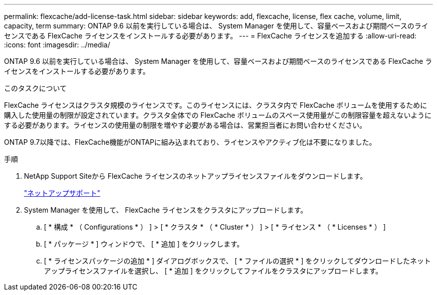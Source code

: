 ---
permalink: flexcache/add-license-task.html 
sidebar: sidebar 
keywords: add, flexcache, license, flex cache, volume, limit, capacity, term 
summary: ONTAP 9.6 以前を実行している場合は、 System Manager を使用して、容量ベースおよび期間ベースのライセンスである FlexCache ライセンスをインストールする必要があります。 
---
= FlexCache ライセンスを追加する
:allow-uri-read: 
:icons: font
:imagesdir: ../media/


[role="lead"]
ONTAP 9.6 以前を実行している場合は、 System Manager を使用して、容量ベースおよび期間ベースのライセンスである FlexCache ライセンスをインストールする必要があります。

.このタスクについて
FlexCache ライセンスはクラスタ規模のライセンスです。このライセンスには、クラスタ内で FlexCache ボリュームを使用するために購入した使用量の制限が設定されています。クラスタ全体での FlexCache ボリュームのスペース使用量がこの制限容量を超えないようにする必要があります。ライセンスの使用量の制限を増やす必要がある場合は、営業担当者にお問い合わせください。

ONTAP 9.7以降では、FlexCache機能がONTAPに組み込まれており、ライセンスやアクティブ化は不要になりました。 

.手順
. NetApp Support Siteから FlexCache ライセンスのネットアップライセンスファイルをダウンロードします。
+
https://mysupport.netapp.com/site/global/dashboard["ネットアップサポート"]

. System Manager を使用して、 FlexCache ライセンスをクラスタにアップロードします。
+
.. [ * 構成 * （ Configurations * ） ] > [ * クラスタ * （ * Cluster * ） ] > [ * ライセンス * （ * Licenses * ） ]
.. [ * パッケージ * ] ウィンドウで、 [ * 追加 ] をクリックします。
.. [ * ライセンスパッケージの追加 * ] ダイアログボックスで、 [ * ファイルの選択 * ] をクリックしてダウンロードしたネットアップライセンスファイルを選択し、 [ * 追加 ] をクリックしてファイルをクラスタにアップロードします。



